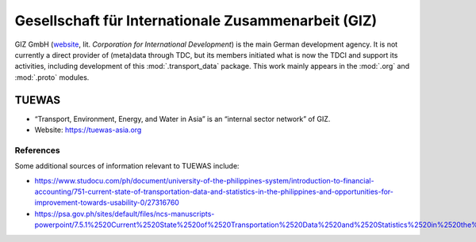Gesellschaft für Internationale Zusammenarbeit (GIZ)
****************************************************

GIZ GmbH (`website <https://www.giz.de/en/>`_, lit. *Corporation for International Development*) is the main German development agency.
It is not currently a direct provider of (meta)data through TDC, but its members initiated what is now the TDCI and support its activities, including development of this :mod:`.transport_data` package.
This work mainly appears in the :mod:`.org` and :mod:`.proto` modules.

.. _project-tuewas:

TUEWAS
======

- “Transport, Environment, Energy, and Water in Asia” is an “internal sector network” of GIZ.
- Website: https://tuewas-asia.org

References
----------

Some additional sources of information relevant to TUEWAS include:

- https://www.studocu.com/ph/document/university-of-the-philippines-system/introduction-to-financial-accounting/751-current-state-of-transportation-data-and-statistics-in-the-philippines-and-opportunities-for-improvement-towards-usability-0/27316760
- https://psa.gov.ph/sites/default/files/ncs-manuscripts-powerpoint/7.5.1%2520Current%2520State%2520of%2520Transportation%2520Data%2520and%2520Statistics%2520in%2520the%2520Philippines%2520and%2520Opportunities%2520for%2520Improvement%2520Towards%2520Usability%2520.pdf
